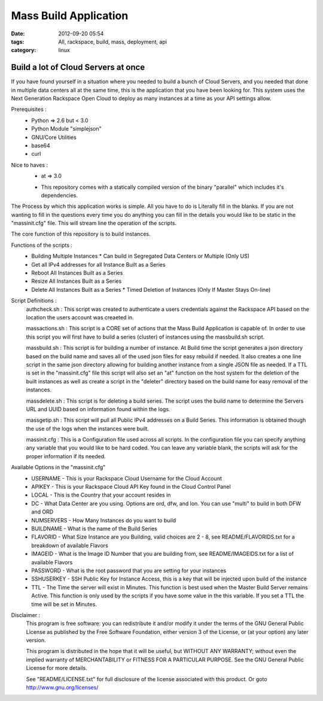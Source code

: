 Mass Build Application
######################
:date: 2012-09-20 05:54
:tags: All, rackspace, build, mass, deployment, api
:category: linux 

Build a lot of Cloud Servers at once
====================================

If you have found yourself in a situation where you needed to build a bunch of Cloud Servers, and you needed that done in multiple data centers all at the same time, this is the application that you have been looking for. This system uses the Next Generation Rackspace Open Cloud to deploy as many instances at a time as your API settings allow.  

Prerequisites :
  * Python => 2.6 but < 3.0
  * Python Module "simplejson"
  * GNU/Core Utilities 
  * base64
  * curl

Nice to haves : 
  * at => 3.0

  + This repository comes with a statically compiled version of the binary "parallel" which includes it's dependencies. 
  
The Process by which this application works is simple. All you have to do is Literally fill in the blanks. If you are not wanting to fill in the questions every time you do anything you can fill in the details you would like to be static in the "massinit.cfg" file. This will stream line the operation of the scripts.

The core function of this repository is to build instances. 

Functions of the scripts :
  * Building Multiple Instances
    * Can build in Segregated Data Centers or Multiple (Only US)
  * Get all IPv4 addresses for all Instance Built as a Series
  * Reboot All Instances Built as a Series
  * Resize All Instances Built as a Series 
  * Delete All Instances Built as a Series
    * Timed Deletion of Instances (Only If Master Stays On-line)


Script Definitions :
  authcheck.sh   : This script was created to authenticate a users credentials against the Rackspace API based on the location the users account was creaeted in. 
  
  massactions.sh : This script is a CORE set of actions that the Mass Build Application is capable of.  In order to use this script you will first have to build a series (cluster) of instances using the massbuild.sh script.
  
  massbuild.sh   : This script is for building a number of instance.  At Build time the script generates a json directory based on the build name and saves all of the used json files for easy rebuild if needed. It also creates a one line script in the same json directory allowing for building another instance from a single JSON file as needed. If a TTL is set in the "massinit.cfg" file this script will also set an "at" function on the host system for the deletion of the built instances as well as create a script in the "deleter" directory based on the build name for easy removal of the instances.
  
  massdelete.sh  : This script is for deleting a build series. The script uses the build name to determine the Servers URL and UUID based on information found within the logs. 
  
  massgetip.sh   : This script will pull all Public IPv4 addresses on a Build Series.  This information is obtained though the use of the logs when the instances were built.
  
  massinit.cfg   : This is a Configuration file used across all scripts.  In the configuration file you can specify anything any variable that you would like to be hard coded.  You can leave any variable blank, the scripts will ask for the proper information if its needed.

Available Options in the "massinit.cfg"
  * USERNAME - This is your Rackspace Cloud Username for the Cloud Account
  * APIKEY - This is your Rackspace Cloud API Key found in the Cloud Control Panel 
  * LOCAL - This is the Country that your account resides in
  * DC - What Data Center are you using. Options are ord, dfw, and lon. You can use "multi" to build in both DFW and ORD
  * NUMSERVERS - How Many Instances do you want to build
  * BUILDNAME - What is the name of the Build Series
  * FLAVORID - What Size Instance are you Building, valid choices are 2 - 8, see README/FLAVORIDS.txt for a breakdown of available Flavors
  * IMAGEID - What is the Image ID Number that you are building from, see README/IMAGEIDS.txt for a list of available Flavors
  * PASSWORD - What is the root password that you are setting for your instances
  * SSHUSERKEY - SSH Public Key for Instance Access, this is a key that will be injected upon build of the instance
  * TTL - The Time the server will exist in Minutes. This function is best used when the Master Build Server remains Active. This function is only used by the scripts if you have some value in the this variable.  If you set a TTL the time will be set in Minutes.
  

Disclaimer :
  This program is free software: you can redistribute it and/or modify it under the terms of the GNU General Public License as published by the Free Software Foundation, either version 3 of the License, or (at your option) any later version.

  This program is distributed in the hope that it will be useful, but WITHOUT ANY WARRANTY; without even the implied warranty of MERCHANTABILITY or FITNESS FOR A PARTICULAR PURPOSE.  See the GNU General Public License for more details.

  See "README/LICENSE.txt" for full disclosure of the license associated with this product. Or goto http://www.gnu.org/licenses/
